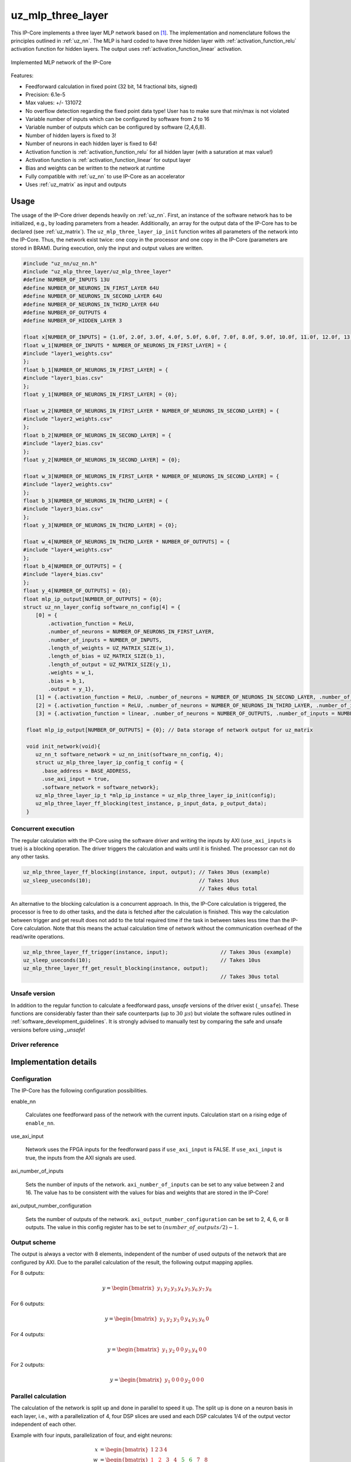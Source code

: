 .. _uz_mlp_three_layer:

==================
uz_mlp_three_layer
==================

This IP-Core implements a three layer MLP network based on [#realTimeInference]_.
The implementation and nomenclature follows the principles outlined in :ref:`uz_nn`.
The MLP is hard coded to have three hidden layer with :ref:`activation_function_relu` activation function for hidden layers.
The output uses :ref:`activation_function_linear` activation.


.. figure:: mlp_three_layer.svg
   :align: center
   :width: 300px

   Implemented MLP network of the IP-Core

.. warning: This IP-Core can not be simulated with Simulink at the moment since it depends on an internal library.
            However, the IP-Core can be used as-is.
            If you want to contribute to improve the IP-Core, please get in touch. 

Features:

- Feedforward calculation in fixed point (32 bit, 14 fractional bits, signed)
- Precision: 6.1e-5
- Max values: +/- 131072
- No overflow detection regarding the fixed point data type! User has to make sure that min/max is not violated
- Variable number of inputs which can be configured by software from 2 to 16
- Variable number of outputs which can be configured by software (2,4,6,8).
- Number of hidden layers is fixed to 3!
- Number of neurons in each hidden layer is fixed to 64!
- Activation function is :ref:`activation_function_relu` for all hidden layer (with a saturation at max value!)
- Activation function is :ref:`activation_function_linear` for output layer
- Bias and weights can be written to the network at runtime
- Fully compatible with :ref:`uz_nn` to use IP-Core as an accelerator
- Uses :ref:`uz_matrix` as input and outputs

Usage
=====

The usage of the IP-Core driver depends heavily on :ref:`uz_nn`.
First, an instance of the software network has to be initialized, e.g., by loading parameters from a header.
Additionally, an array for the output data of the IP-Core has to be declared (see :ref:`uz_matrix`).
The ``uz_mlp_three_layer_ip_init`` function writes all parameters of the network into the IP-Core.
Thus, the network exist twice: one copy in the processor and one copy in the IP-Core (parameters are stored in BRAM).
During execution, only the input and output values are written. 

.. code-block::

 #include "uz_nn/uz_nn.h"
 #include "uz_mlp_three_layer/uz_mlp_three_layer"
 #define NUMBER_OF_INPUTS 13U
 #define NUMBER_OF_NEURONS_IN_FIRST_LAYER 64U
 #define NUMBER_OF_NEURONS_IN_SECOND_LAYER 64U
 #define NUMBER_OF_NEURONS_IN_THIRD_LAYER 64U
 #define NUMBER_OF_OUTPUTS 4
 #define NUMBER_OF_HIDDEN_LAYER 3
 
 float x[NUMBER_OF_INPUTS] = {1.0f, 2.0f, 3.0f, 4.0f, 5.0f, 6.0f, 7.0f, 8.0f, 9.0f, 10.0f, 11.0f, 12.0f, 13.0f};
 float w_1[NUMBER_OF_INPUTS * NUMBER_OF_NEURONS_IN_FIRST_LAYER] = {
 #include "layer1_weights.csv"
 };
 float b_1[NUMBER_OF_NEURONS_IN_FIRST_LAYER] = {
 #include "layer1_bias.csv"
 };
 float y_1[NUMBER_OF_NEURONS_IN_FIRST_LAYER] = {0};
 
 float w_2[NUMBER_OF_NEURONS_IN_FIRST_LAYER * NUMBER_OF_NEURONS_IN_SECOND_LAYER] = {
 #include "layer2_weights.csv"
 };
 float b_2[NUMBER_OF_NEURONS_IN_SECOND_LAYER] = {
 #include "layer2_bias.csv"
 };
 float y_2[NUMBER_OF_NEURONS_IN_SECOND_LAYER] = {0};
 
 float w_3[NUMBER_OF_NEURONS_IN_FIRST_LAYER * NUMBER_OF_NEURONS_IN_SECOND_LAYER] = {
 #include "layer2_weights.csv"
 };
 float b_3[NUMBER_OF_NEURONS_IN_THIRD_LAYER] = {
 #include "layer3_bias.csv"
 };
 float y_3[NUMBER_OF_NEURONS_IN_THIRD_LAYER] = {0};
 
 float w_4[NUMBER_OF_NEURONS_IN_THIRD_LAYER * NUMBER_OF_OUTPUTS] = {
 #include "layer4_weights.csv"
 };
 float b_4[NUMBER_OF_OUTPUTS] = {
 #include "layer4_bias.csv"
 };
 float y_4[NUMBER_OF_OUTPUTS] = {0};
 float mlp_ip_output[NUMBER_OF_OUTPUTS] = {0};
 struct uz_nn_layer_config software_nn_config[4] = {
     [0] = {
         .activation_function = ReLU,
         .number_of_neurons = NUMBER_OF_NEURONS_IN_FIRST_LAYER,
         .number_of_inputs = NUMBER_OF_INPUTS,
         .length_of_weights = UZ_MATRIX_SIZE(w_1),
         .length_of_bias = UZ_MATRIX_SIZE(b_1),
         .length_of_output = UZ_MATRIX_SIZE(y_1),
         .weights = w_1,
         .bias = b_1,
         .output = y_1},
     [1] = {.activation_function = ReLU, .number_of_neurons = NUMBER_OF_NEURONS_IN_SECOND_LAYER, .number_of_inputs = NUMBER_OF_NEURONS_IN_SECOND_LAYER, .length_of_weights = UZ_MATRIX_SIZE(w_2), .length_of_bias = UZ_MATRIX_SIZE(b_2), .length_of_output = UZ_MATRIX_SIZE(y_2), .weights = w_2, .bias = b_2, .output = y_2},
     [2] = {.activation_function = ReLU, .number_of_neurons = NUMBER_OF_NEURONS_IN_THIRD_LAYER, .number_of_inputs = NUMBER_OF_NEURONS_IN_THIRD_LAYER, .length_of_weights = UZ_MATRIX_SIZE(w_3), .length_of_bias = UZ_MATRIX_SIZE(b_3), .length_of_output = UZ_MATRIX_SIZE(y_3), .weights = w_3, .bias = b_3, .output = y_3},
     [3] = {.activation_function = linear, .number_of_neurons = NUMBER_OF_OUTPUTS, .number_of_inputs = NUMBER_OF_NEURONS_IN_THIRD_LAYER, .length_of_weights = UZ_MATRIX_SIZE(w_4), .length_of_bias = UZ_MATRIX_SIZE(b_4), .length_of_output = UZ_MATRIX_SIZE(y_4), .weights = w_4, .bias = b_4, .output = y_4}};

  float mlp_ip_output[NUMBER_OF_OUTPUTS] = {0}; // Data storage of network output for uz_matrix

  void init_network(void){
     uz_nn_t software_network = uz_nn_init(software_nn_config, 4);
     struct uz_mlp_three_layer_ip_config_t config = {
       .base_address = BASE_ADDRESS,
       .use_axi_input = true,
       .software_network = software_network};
     uz_mlp_three_layer_ip_t *mlp_ip_instance = uz_mlp_three_layer_ip_init(config);
     uz_mlp_three_layer_ff_blocking(test_instance, p_input_data, p_output_data);
  }

Concurrent execution
********************

The regular calculation with the IP-Core using the software driver and writing the inputs by AXI (``use_axi_inputs`` is true) is a blocking operation.
The driver triggers the calculation and waits until it is finished.
The processor can not do any other tasks.

.. code-block::

    uz_mlp_three_layer_ff_blocking(instance, input, output); // Takes 30us (example)
    uz_sleep_useconds(10);                                   // Takes 10us
                                                             // Takes 40us total

.. mermaid::

   sequenceDiagram
       participant Processor
       participant Driver
       Processor->>Driver: uz_mlp_three_layer_ff_blocking
       Driver->>IP-Core: Write input
       Driver->>IP-Core: Trigger calculation
       loop
           Driver->>IP-Core: Read valid output
           Driver->>Driver: Valid output true?
       end
       Driver->>IP-Core: Read output
       Driver->>Processor: Return output values

An alternative to the blocking calculation is a concurrent approach.
In this, the IP-Core calculation is triggered, the processor is free to do other tasks, and the data is fetched after the calculation is finished.
This way the calculation between trigger and get result does not add to the total required time if the task in between takes less time than the IP-Core calculation.
Note that this means the actual calculation time of network without the communication overhead of the read/write operations. 

.. code-block::

    uz_mlp_three_layer_ff_trigger(instance, input);                 // Takes 30us (example)
    uz_sleep_useconds(10);                                          // Takes 10us 
    uz_mlp_three_layer_ff_get_result_blocking(instance, output);
                                                                    // Takes 30us total

.. mermaid::

   sequenceDiagram
       participant Processor
       participant Driver
       Processor->>Driver: uz_mlp_three_layer_ff_trigger
       Driver->>IP-Core: Write input
       Driver->>IP-Core: Trigger calculation
       Driver->>Processor: return
       Processor->>Software: Do something else
       Software->>Processor: return
       Processor->>Driver: uz_mlp_three_layer_ff_get_result_blocking
       loop
           Driver->>IP-Core: Read valid output
           Driver->>Driver: Valid output true?
       end
       Driver->>IP-Core: Read output
       Driver->>Processor: Return output values


Unsafe version
**************

In addition to the regular function to calculate a feedforward pass, *unsafe* versions of the driver exist (``_unsafe``).
These functions are considerably faster than their safe counterparts (up to :math:`30~\mu s`) but violate the software rules outlined in :ref:`software_development_guidelines`.
It is strongly advised to manually test by comparing the safe and unsafe versions before using *_unsafe*!

Driver reference
****************

.. doxygentypedef:: uz_mlp_three_layer_ip_t

.. doxygenstruct:: uz_mlp_three_layer_ip_config_t
    :members:

.. doxygenfunction:: uz_mlp_three_layer_ip_init

.. doxygenfunction:: uz_mlp_three_layer_ff_blocking

.. doxygenfunction:: uz_mlp_three_layer_ff_trigger

.. doxygenfunction:: uz_mlp_three_layer_ff_get_result_blocking

.. doxygenfunction:: uz_mlp_three_layer_ff_blocking_unsafe

Implementation details
======================

Configuration
*************

The IP-Core has the following configuration possibilities.

enable_nn

  Calculates one feedforward pass of the network with the current inputs. Calculation start on a rising edge of ``enable_nn``.

use_axi_input

  Network uses the FPGA inputs for the feedforward pass if ``use_axi_input`` is FALSE. If ``use_axi_input`` is true, the inputs from the AXI signals are used.

axi_number_of_inputs

  Sets the number of inputs of the network.
  ``axi_number_of_inputs`` can be set to any value between 2 and 16.
  The value has to be consistent with the values for bias and weights that are stored in the IP-Core!

axi_output_number_configuration

  Sets the number of outputs of the network.
  ``axi_output_number_configuration`` can be set to 2, 4, 6, or 8 outputs.
  The value in this config register has to be set to :math:`(number\_of\_outputs/2)-1`.

Output scheme
*************

The output is always a vector with 8 elements, independent of the number of used outputs of the network that are configured by AXI.
Due to the parallel calculation of the result, the following output mapping applies.

For 8 outputs:

.. math::

   y=\begin{bmatrix} y_1 & y_2 & y_3 & y_4 & y_5 &  y_6 &  y_7 & y_8 \end{bmatrix} 

For 6 outputs:

.. math::

   y=\begin{bmatrix} y_1 & y_2 & y_3 & 0 & y_4 &  y_5 &  y_6 & 0 \end{bmatrix} 

For 4 outputs:

.. math::

   y=\begin{bmatrix} y_1 & y_2 & 0 & 0 & y_3 &  y_4 &  0 & 0 \end{bmatrix} 

For 2 outputs:

.. math::

   y=\begin{bmatrix} y_1 & 0 & 0 & 0 & y_2 &  0 & 0 & 0 \end{bmatrix} 



Parallel calculation
********************

The calculation of the network is split up and done in parallel to speed it up.
The split up is done on a neuron basis in each layer, i.e., with a parallelization of 4, four DSP slices are used and each DSP calculates 1/4 of the output vector independent of each other.

Example with four inputs, parallelization of four, and eight neurons:

.. math::

    x &=\begin{bmatrix} 1 & 2 & 3 & 4 \end{bmatrix} \\
    w &=\begin{bmatrix}  \color{red} 1 &  \color{red} 2 & 3 & 4 & \color{green}5 & \color{green}6 & 7 & 8\\ \color{red} 9 & \color{red} 10 & 11 & 12 & \color{green}13 &\color{green} 14 & 15 & 16  \\  \color{red}17 &  \color{red}18 & 19 & 20 & \color{green}21 & \color{green}22 & 23 & 24 \\  \color{red}25 &  \color{red}26 & 27 & 28 & \color{green} 29 & \color{green}30 & 31 & 32 \end{bmatrix} \\
    b &=\begin{bmatrix} 1 & 2 & 3 & 4 & 5 & 6 & 7 & 8 \end{bmatrix}

The multiplication :math:`xw` is split up by splitting :math:`w` into 4 parts.

.. math::

    w_1 &= \begin{bmatrix}  \color{red}1 &  \color{red}2 \\  \color{red}9 &  \color{red}10 \\  \color{red}17 &  \color{red}18 \\  \color{red}25 &  \color{red}26 \end{bmatrix} \\
    w_2 &= \begin{bmatrix} 3 & 4 \\ 11 & 12 \\ 19 & 20 \\ 27 & 28 \end{bmatrix} \\
    w_3 &= \begin{bmatrix} \color{green} 5 & \color{green}6 \\ \color{green}13 &\color{green} 14 \\ \color{green}21 & \color{green}22 \\ \color{green}29 &\color{green} 30 \end{bmatrix} \\
    w_4 &= \begin{bmatrix} 7 & 8 \\ 15 & 16 \\ 23 & 24 \\ 31 & 32 \end{bmatrix} 

The bias is split up by splitting :math:`b` into 4 parts.

.. math::

    b_1 &= \begin{bmatrix}  \color{red}1 &  \color{red}2  \end{bmatrix} \\
    b_2 &= \begin{bmatrix} 3 & 4 \end{bmatrix} \\
    b_3 &= \begin{bmatrix} \color{green} 5 & \color{green}6  \end{bmatrix} \\
    b_4 &= \begin{bmatrix} 7 & 8 \end{bmatrix} 

The results are calculated by:

.. math::

    y_1 &= x w_1 + b_1=\begin{bmatrix} 171  & 182 \end{bmatrix}\\ 
    y_2 &= x w_2 + b_2=\begin{bmatrix} 193  & 204 \end{bmatrix}\\
    y_3 &= x w_3 + b_3=\begin{bmatrix} 215  & 226 \end{bmatrix}\\
    y_4 &= x w_4 + b_4=\begin{bmatrix} 237  & 248 \end{bmatrix} \\
    y &= \begin{bmatrix} 171 & 182 & 193 & 204 & 215 & 226 & 237 & 248 \end{bmatrix}

The weight parameters are written to block RAM (BRAM) in the IP-Core for each layer with the following memory layout:

.. math::

    w =\begin{bmatrix}  1 & 2 & 3 & 4 & 5 & 6 & 7 & 8\\  9 &  10 & 11 & 12 & 13 & 14 & 15 & 16  \\  17 &  18 & 19 & 20 & 21 & 22 & 23 & 24 \\ 25 & 26 & 27 & 28 & 29 & 30 & 31 & 32 \end{bmatrix}

.. math::

    w =\begin{bmatrix}  1& 9& 17& 25& 2& 10& 18& 26& 3& 11& 19& 27& 4& 12& 20& 28& 5& 13& 21& 29& 6& 14& 22& 30& 7& 15& 23& 31& 8& 16& 24& 32 \end{bmatrix}

The bias parameters are written to block RAM (BRAM) in the IP-Core for each layer with the following memory layout:

.. math::

    w =\begin{bmatrix}  1 & 2 & 3 & 4 & 5 & 6 & 7 & 8 \end{bmatrix}

Due to the parallelization, the matrix is split, e.g., into four parts for four parallel DSPs:

.. math::

    w_1 &= \begin{bmatrix} 1 & 9 & 17 & 25 & 2 & 10 & 18 & 26 \end{bmatrix} \\
    w_2 &= \begin{bmatrix} 3 & 11 & 19 & 27 &4 & 12 & 20 & 28\end{bmatrix} \\
    w_3 &= \begin{bmatrix} 5 & 13 & 21 & 29 & 6 &14 & 22 &30 \end{bmatrix} \\
    w_4 &= \begin{bmatrix} 7 & 15 & 23 &31 & 8 & 16 & 24 & 32\end{bmatrix} 

.. note:: This ordering is the transposed definition compared to what is used in :ref:`uz_matrix` to match the hardware setup of the IP-Core. Thus, a matrix of type ``uz_matrix_t`` has to be transposed.


Write parameters to network
***************************

To write parameters to the BRAM of the IP-Core the following mechanism is used:

- Write a zero to ``axi_wrEnBias`` to prevent writes to the wrong address
- Write the number of the layer (one-based, input is 1, first hidden layer is 2, output layer is 4)
- Write data
- Write address (bias is zero-based, weights are one-based)
- Write to enable the number of parallel PCU that shall be set (one-based!) (``axi_wrEnBias``)

For bias:

- Write the address to ``axi_bias_addr``, the address of the bias is zero-based!
- Write the data to ``axi_bias``
- Write the number of the parallel DSP to ``axi_write_bias_enable`` (one-based)

For weights:

- Address is one-based!


Interfaces
==========

.. csv-table:: Interfaces of three layer MLP IP-Core
   :file: ./uz_mlp_interfaces.csv
   :widths: 50 50 50 50 200
   :header-rows: 1

Sources
=======

.. [#realTimeInference] T. Schindler and A. Dietz, "Real-Time Inference of Neural Networks on FPGAs for Motor Control Applications," 2020 10th International Electric Drives Production Conference (EDPC), 2020, pp. 1-6, doi: 10.1109/EDPC51184.2020.9388185.